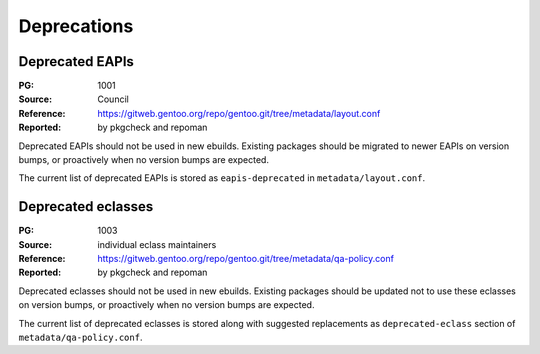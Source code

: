 Deprecations
============


.. index:: EAPI; deprecated

Deprecated EAPIs
----------------
:PG: 1001
:Source: Council
:Reference: https://gitweb.gentoo.org/repo/gentoo.git/tree/metadata/layout.conf
:Reported: by pkgcheck and repoman

Deprecated EAPIs should not be used in new ebuilds.  Existing packages
should be migrated to newer EAPIs on version bumps, or proactively when
no version bumps are expected.

The current list of deprecated EAPIs is stored as ``eapis-deprecated``
in ``metadata/layout.conf``.


.. index:: eclass; deprecated

Deprecated eclasses
-------------------
:PG: 1003
:Source: individual eclass maintainers
:Reference: https://gitweb.gentoo.org/repo/gentoo.git/tree/metadata/qa-policy.conf
:Reported: by pkgcheck and repoman

Deprecated eclasses should not be used in new ebuilds.  Existing
packages should be updated not to use these eclasses on version bumps,
or proactively when no version bumps are expected.

The current list of deprecated eclasses is stored along with suggested
replacements as ``deprecated-eclass`` section
of ``metadata/qa-policy.conf``.
